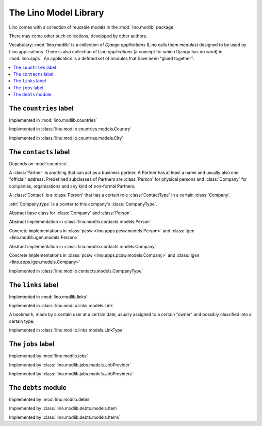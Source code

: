 ======================
The Lino Model Library 
======================

Lino comes with a collection of reusable models 
in the :mod:`lino.modlib` package.

There may come other such collections, developed by other authors. 

Vocabulary: 
:mod:`lino.modlib` is a collection of 
*Django applications* (Lino calls them *modules*)
designed to be used by Lino applications.
There is also collection of Lino *applications* 
(a concept for which Django has no word) 
in :mod:`lino.apps`.
An application is a defined set of modules that have been 
"glued together".


.. contents::
  :depth: 2
  :local:



The ``countries`` label
-----------------------

.. module:: countries

Implemented in :mod:`lino.modlib.countries`

.. class:: Country

Implemented in :class:`lino.modlib.countries.models.Country`


.. class:: City

Implemented in :class:`lino.modlib.countries.models.City`



The ``contacts`` label
----------------------

.. module:: contacts

Depends on :mod:`countries`.

A :class:`Partner` is anything that can act as a business partner.
A Partner has at least a name and usually also one "official" address.
Predefined subclasses of Partners are
:class:`Person` for physical persons and
:class:`Company` for companies, organisations and any kind of 
non-formal Partners.

A :class:`Contact` is a :class:`Person` 
that has a certain role :class:`ContactType` 
in a certain :class:`Company`. 
  
:attr:`Company.type` is a pointer to this company's :class:`CompanyType`.

.. class:: Contact

Abstract base class for :class:`Company` and :class:`Person`.

.. class:: Person

  Abstract implementation in 
  :class:`lino.modlib.contacts.models.Person`
  
  Concrete implementations in 
  :class:`pcsw <lino.apps.pcsw.models.Person>`
  and :class:`igen <lino.modlib.igen.models.Person>`


.. class:: Company

  Abstract implementation in 
  :class:`lino.modlib.contacts.models.Company`
  
  Concrete implementations in 
  :class:`pcsw <lino.apps.pcsw.models.Company>`
  and :class:`igen <lino.apps.igen.models.Company>`

.. class:: ContactType

  .. attribute:: name
  
    the string displayed in comboboxes when selecting a ContactType.
    Also used at "in seiner Eigenschaft als ..." in document templates for contracts.
  
  .. attribute:: name_fr
  
    The optional french version of :attr:`name`.
    See :doc:`/topics/babel`.
  
.. class:: CompanyType

  Implemented in :class:`lino.modlib.contacts.models.CompanyType`
  
  .. attribute:: abbr
  
    The usual abbreviation. Used to build default string representation.
    
  .. attribute:: name
  
    Used to build default string representation.
  
  .. attribute:: contract_type
    
      Only :doc:`/pcsw/index`.
      
      The default ContractType to apply on contracts with a company of this CompanyType.



The ``links`` label
-------------------

.. module:: links

Implemented in :mod:`lino.modlib.links`

.. class:: Link

  Implemented in :class:`lino.modlib.links.models.Link`
  
  A bookmark, made by a certain user at a certain date, usually assigned 
  to a certain "owner" and possibly classified into a certain type.


.. class:: LinkType

  Implemented in :class:`lino.modlib.links.models.LinkType`


The ``jobs`` label
------------------

.. module:: jobs

Implemented by :mod:`lino.modlib.jobs`

.. class::  JobProvider

Implemented by :class:`lino.modlib.jobs.models.JobProvider`
  
.. class::  JobProviders

Implemented by :class:`lino.modlib.jobs.models.JobProviders`


The ``debts`` module
--------------------

.. module:: debts

Implemented by :mod:`lino.modlib.debts`

.. class::  Item

Implemented by :class:`lino.modlib.debts.models.Item`
  
.. class::  Items

Implemented by :class:`lino.modlib.debts.models.Items`
  
